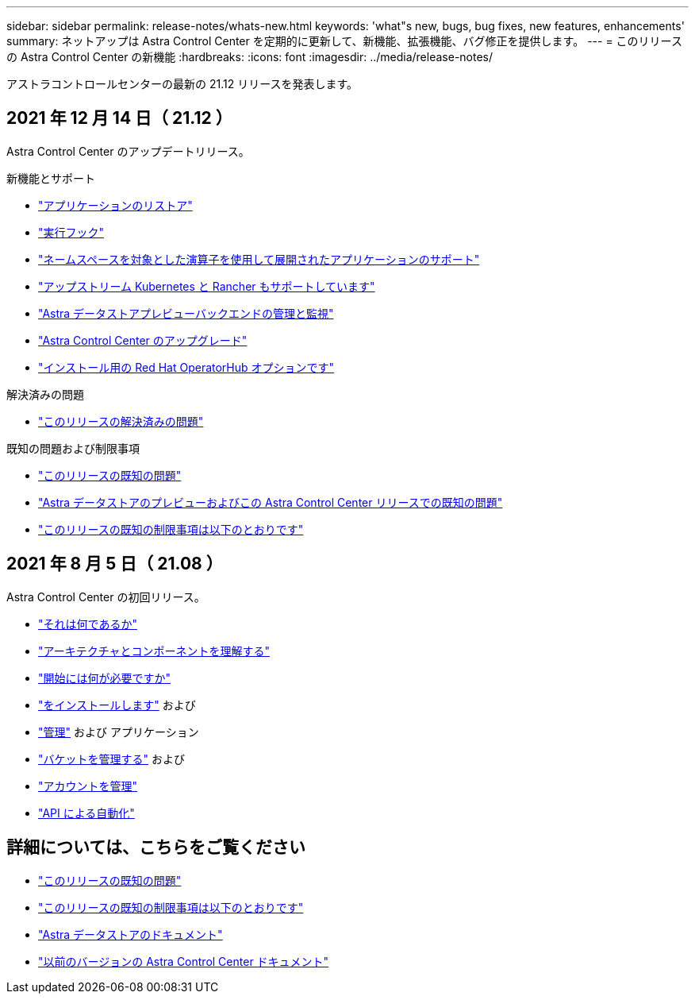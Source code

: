 ---
sidebar: sidebar 
permalink: release-notes/whats-new.html 
keywords: 'what"s new, bugs, bug fixes, new features, enhancements' 
summary: ネットアップは Astra Control Center を定期的に更新して、新機能、拡張機能、バグ修正を提供します。 
---
= このリリースの Astra Control Center の新機能
:hardbreaks:
:icons: font
:imagesdir: ../media/release-notes/


アストラコントロールセンターの最新の 21.12 リリースを発表します。



== 2021 年 12 月 14 日（ 21.12 ）

Astra Control Center のアップデートリリース。

.新機能とサポート
* link:../use/restore-apps.html["アプリケーションのリストア"]
* link:../use/execution-hooks.html["実行フック"]
* link:../get-started/requirements.html#supported-app-installation-methods["ネームスペースを対象とした演算子を使用して展開されたアプリケーションのサポート"]
* link:../get-started/requirements.html["アップストリーム Kubernetes と Rancher もサポートしています"]
* link:../get-started/setup_overview.html#add-a-storage-backend["Astra データストアプレビューバックエンドの管理と監視"]
* link:../use/upgrade-acc.html["Astra Control Center のアップグレード"]
* link:../get-started/acc_operatorhub_install.html["インストール用の Red Hat OperatorHub オプションです"]


.解決済みの問題
* link:../release-notes/resolved-issues.html["このリリースの解決済みの問題"]


.既知の問題および制限事項
* link:../release-notes/known-issues.html["このリリースの既知の問題"]
* link:../release-notes/known-issues-ads.html["Astra データストアのプレビューおよびこの Astra Control Center リリースでの既知の問題"]
* link:../release-notes/known-limitations.html["このリリースの既知の制限事項は以下のとおりです"]




== 2021 年 8 月 5 日（ 21.08 ）

Astra Control Center の初回リリース。

* link:../concepts/intro.html["それは何であるか"]
* link:../concepts/architecture.html["アーキテクチャとコンポーネントを理解する"]
* link:../get-started/requirements.html["開始には何が必要ですか"]
* link:../get-started/install_acc.html["をインストールします"] および 
* link:../use/manage-apps.html["管理"] および  アプリケーション
* link:../use/manage-buckets.html["バケットを管理する"] および 
* link:../use/manage-users.html["アカウントを管理"]
* link:../rest-api/api-intro.html["API による自動化"]




== 詳細については、こちらをご覧ください

* link:../release-notes/known-issues.html["このリリースの既知の問題"]
* link:../release-notes/known-limitations.html["このリリースの既知の制限事項は以下のとおりです"]
* https://docs.netapp.com/us-en/astra-data-store/index.html["Astra データストアのドキュメント"]
* link:../acc-earlier-versions.html["以前のバージョンの Astra Control Center ドキュメント"]

